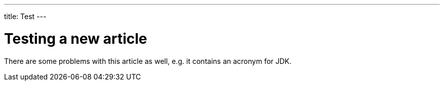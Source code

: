 ---
title: Test
---

= Testing a new article

There are some problems with this article as well, e.g. it contains an acronym for JDK.
